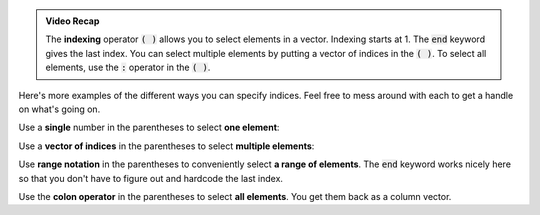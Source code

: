 .. admonition:: Video Recap

  The **indexing** operator :code:`( )` allows you to select elements in a vector. Indexing starts at 1. The :code:`end` keyword gives the last index. You can select multiple elements by putting a vector of indices in the :code:`( )`. To select all elements, use the :code:`:` operator in the :code:`( )`.

Here's more examples of the different ways you can specify indices. Feel free to mess around with each to get a handle on what's going on.

Use a **single** number in the parentheses to select **one element**:

.. raw:: html

  <div class="container-fluid">
    <div class="matcrab-example">
      <div class="matcrab-setup">
        x = [8, 6, 7, 5, 3, 0, 9];
      </div>
      <table><tbody>
        <tr>
          <td style="text-align: center">
            <img src="../_static/common/img/crabster.jpg" style="height: 35px" />
            <br />
            <a role="button" class="btn btn-warning matcrab-reset">Reset</a>
          </td>
          <td>
            <textarea class="form-control matcrab-entry" style="resize: none">
              y = x(3);
            </textarea>
          </td>
          <td>
            <div class="matcrab-vis">
            </div>
          </td>
        </tr>
      </tbody></table>
    </div>
  </div>

Use a **vector of indices** in the parentheses to select **multiple elements**:

.. raw:: html

  <div class="container-fluid">
    <div class="matcrab-example">
      <div class="matcrab-setup">
        x = [8, 6, 7, 5, 3, 0, 9];
      </div>
      <table><tbody>
        <tr>
          <td style="text-align: center">
            <img src="../_static/common/img/crabster.jpg" style="height: 35px" />
            <br />
            <a role="button" class="btn btn-warning matcrab-reset">Reset</a>
          </td>
          <td>
            <textarea class="form-control matcrab-entry" style="resize: none">
              y = x([3, 5, 1]);
            </textarea>
          </td>
          <td>
            <div class="matcrab-vis">
            </div>
          </td>
        </tr>
      </tbody></table>
    </div>
  </div>

Use **range notation** in the parentheses to conveniently select **a range of elements**. The :code:`end` keyword works nicely here so that you don't have to figure out and hardcode the last index.

.. raw:: html

  <div class="container-fluid">
    <div class="matcrab-example">
      <div class="matcrab-setup">
        x = [8, 6, 7, 5, 3, 0, 9];
      </div>
      <table><tbody>
        <tr>
          <td style="text-align: center">
            <img src="../_static/common/img/crabster.jpg" style="height: 35px" />
            <br />
            <a role="button" class="btn btn-warning matcrab-reset">Reset</a>
          </td>
          <td>
            <textarea class="form-control matcrab-entry" style="resize: none">
              y = x(3:2:end);
            </textarea>
          </td>
          <td>
            <div class="matcrab-vis">
            </div>
          </td>
        </tr>
      </tbody></table>
    </div>
  </div>

Use the **colon operator** in the parentheses to select **all elements**. You get them back as a column vector.

.. raw:: html

  <div class="container-fluid">
    <div class="matcrab-example">
      <div class="matcrab-setup">
        x = [8, 6, 7, 5, 3, 0, 9];
      </div>
      <table><tbody>
        <tr>
          <td style="text-align: center">
            <img src="../_static/common/img/crabster.jpg" style="height: 35px" />
            <br />
            <a role="button" class="btn btn-warning matcrab-reset">Reset</a>
          </td>
          <td>
            <textarea class="form-control matcrab-entry" style="resize: none">
              y = x(:);
            </textarea>
          </td>
          <td>
          <div class="matcrab-vis" style="height: 350px">
            </div>
          </td>
        </tr>
      </tbody></table>
    </div>
  </div>